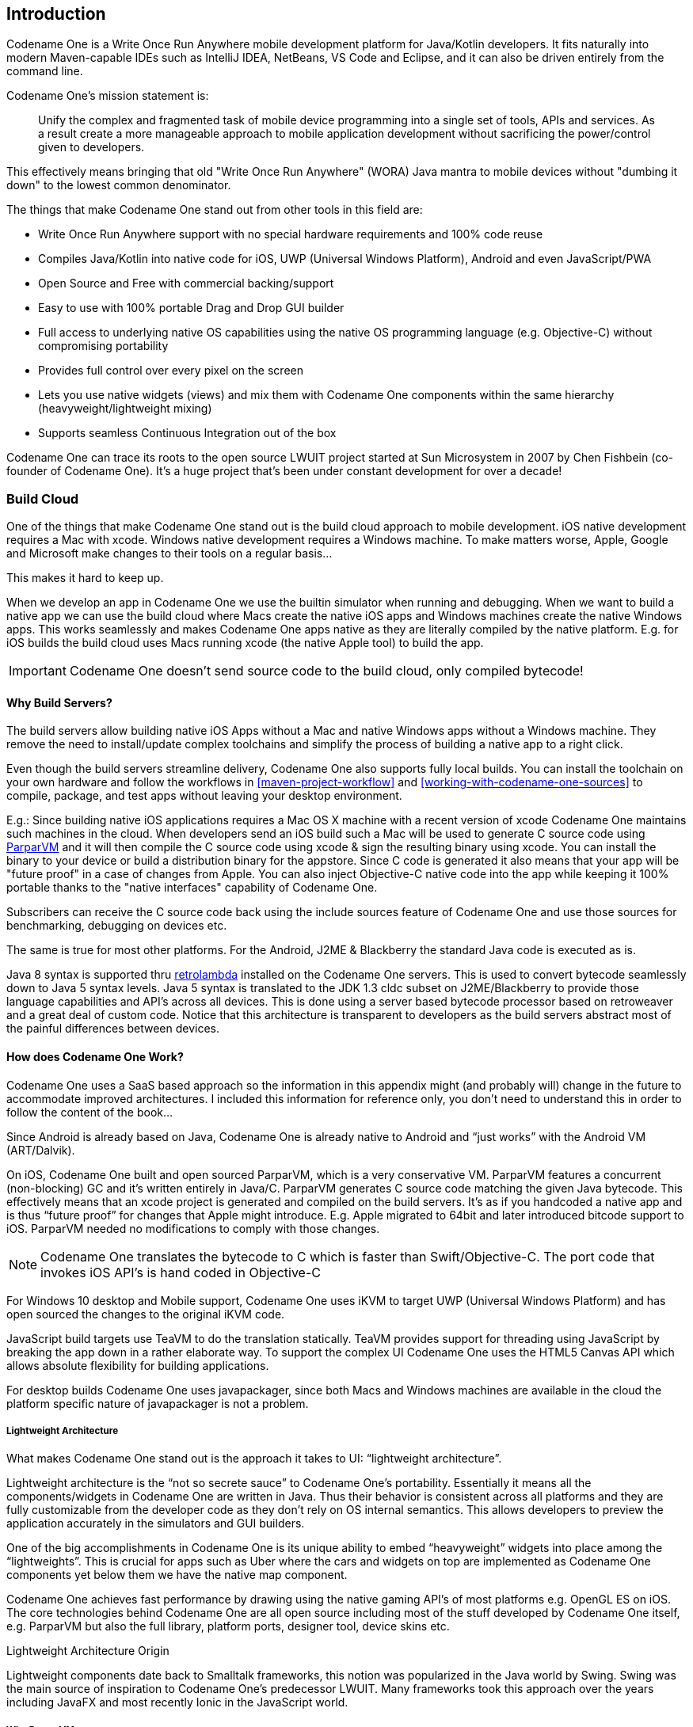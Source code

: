 == Introduction

Codename One is a Write Once Run Anywhere mobile development platform for Java/Kotlin developers. It fits naturally into modern Maven-capable IDEs such as IntelliJ IDEA, NetBeans, VS Code and Eclipse, and it can also be driven entirely from the command line.

Codename One's mission statement is:

[quote]
____
Unify the complex and fragmented task of mobile device programming into a single set of tools, APIs and services. As a result create a more manageable approach to mobile application development without sacrificing the power/control given to developers.
____

This effectively means bringing that old "Write Once Run Anywhere" (WORA) Java mantra to mobile devices without "dumbing it down" to the lowest common denominator.

The things that make Codename One stand out from other tools in this field are:

* Write Once Run Anywhere support with no special hardware requirements and 100% code reuse (((Reuse)))
* Compiles Java/Kotlin into native code for iOS, UWP (Universal Windows Platform), Android and even JavaScript/PWA
* Open Source and Free with commercial backing/support
* Easy to use with 100% portable Drag and Drop GUI builder
* Full access to underlying native OS capabilities using the native OS programming language (e.g. Objective-C) without compromising portability
* Provides full control over every pixel on the screen
* Lets you use native widgets (views) and mix them with Codename One components within the same hierarchy (heavyweight/lightweight mixing) (((Widgets)))
* Supports seamless Continuous Integration out of the box

Codename One can trace its roots to the open source LWUIT project started at Sun Microsystem in 2007 by Chen Fishbein (co-founder of Codename One). It's a huge project that's been under constant development for over a decade!


=== Build Cloud

One of the things that make Codename One stand out is the build cloud approach to mobile development. iOS native development requires a Mac with xcode. Windows native development requires a Windows machine. To make matters worse, Apple, Google and Microsoft make changes to their tools on a regular basis...

This makes it hard to keep up.

When we develop an app in Codename One we use the builtin simulator when running and debugging. When we want to build a native app we can use the build cloud where Macs create the native iOS apps and Windows machines create the native Windows apps. This works seamlessly and makes Codename One apps native as they are literally compiled by the native platform. E.g. for iOS builds the build cloud uses Macs running xcode (the native Apple tool) to build the app.

IMPORTANT: Codename One doesn't send source code to the build cloud, only compiled bytecode!

==== Why Build Servers?

The build servers allow building native iOS Apps without a Mac and native Windows apps without a Windows machine. They remove the need to install/update complex toolchains and simplify the process of building a native app to a right click.

Even though the build servers streamline delivery, Codename One also supports fully local builds. You can install the toolchain on your own hardware and follow the workflows in <<maven-project-workflow>> and <<working-with-codename-one-sources>> to compile, package, and test apps without leaving your desktop environment.

E.g.: Since building native iOS applications requires a Mac OS X machine with a recent version of xcode Codename One maintains such machines in the cloud. When developers send an iOS build such a Mac will be used to generate C source code using https://github.com/codenameone/CodenameOne/tree/master/vm[ParparVM] and it will then compile the C source code using xcode & sign the resulting binary using xcode. You can install the binary to your device or build a distribution binary for the appstore. Since C code is generated it also means that your app will be "future proof" in a case of changes from Apple. You can also inject Objective-C native code into the app while keeping it 100% portable thanks to the "native interfaces" capability of Codename One.

Subscribers can receive the C source code back using the include sources feature of Codename One and use those sources for benchmarking, debugging on devices etc.

The same is true for most other platforms. For the Android, J2ME & Blackberry the standard Java code is executed as is.

Java 8 syntax is supported thru https://github.com/orfjackal/retrolambda[retrolambda] installed on the Codename One servers. This is used to convert bytecode seamlessly down to Java 5 syntax levels. Java 5 syntax is translated to the JDK 1.3 cldc subset on J2ME/Blackberry to provide those language capabilities and API's across all devices. This is done using a server based bytecode processor based on retroweaver and a great deal of custom code. Notice that this architecture is transparent to developers as the build servers abstract most of the painful differences between devices.

==== How does Codename One Work?

Codename One uses a SaaS based approach so the information in this appendix might (and probably will) change in the future to accommodate improved architectures. I included this information for reference only, you don't need to understand this in order to follow the content of the book...

Since Android is already based on Java, Codename One is already native to Android and "`just works`" with the Android VM (ART/Dalvik).

On iOS, Codename One built and open sourced ParparVM, which is a very conservative VM. ParparVM features a concurrent (non-blocking) GC and it's written entirely in Java/C. ParparVM generates C source code matching the given Java bytecode. This effectively means that an xcode project is generated and compiled on the build servers. It's as if you handcoded a native app and is thus "`future proof`" for changes that Apple might introduce. E.g. Apple migrated to 64bit and later introduced bitcode support to iOS. ParparVM needed no modifications to comply with those changes.

NOTE: Codename One translates the bytecode to C which is faster than Swift/Objective-C. The port code that invokes iOS API's is hand coded in Objective-C

For Windows 10 desktop and Mobile support, Codename One uses iKVM to target UWP (Universal Windows Platform) and has open sourced the changes to the original iKVM code.

JavaScript build targets use TeaVM to do the translation statically. TeaVM provides support for threading using JavaScript by breaking the app down in a rather elaborate way. To support the complex UI Codename One uses the HTML5 Canvas API which allows absolute flexibility for building applications.

For desktop builds Codename One uses javapackager, since both Macs and Windows machines are available in the cloud the platform specific nature of javapackager is not a problem.

===== Lightweight Architecture

What makes Codename One stand out is the approach it takes to UI: "`lightweight architecture`".

Lightweight architecture is the "`not so secrete sauce`" to Codename One's portability. Essentially it means all the components/widgets in Codename One are written in Java. Thus their behavior is consistent across all platforms and they are fully customizable from the developer code as they don't rely on OS internal semantics. This allows developers to preview the application accurately in the simulators and GUI builders.

One of the big accomplishments in Codename One is its unique ability to embed "`heavyweight`" widgets into place among the "`lightweights`".  This is crucial for apps such as Uber where the cars and widgets on top are implemented as Codename One components yet below them we have the native map component.

Codename One achieves fast performance by drawing using the native gaming API's of most platforms e.g. OpenGL ES on iOS. The core technologies behind Codename One are all open source including most of the stuff developed by Codename One itself, e.g. ParparVM but also the full library, platform ports, designer tool, device skins etc.

.Lightweight Architecture Origin
****
Lightweight components date back to Smalltalk frameworks, this notion was popularized in the Java world by Swing. Swing was the main source of inspiration to Codename One's predecessor LWUIT. Many frameworks took this approach over the years including JavaFX and most recently Ionic in the JavaScript world.
****

===== Why ParparVM

On iOS, Codename One uses https://github.com/codenameone/CodenameOne/tree/master/vm[ParparVM] which translates Java bytecode to C code and boasts a non-blocking GC as well as 64 bit/bitcode support. This VM is fully open source in the https://github.com/codenameone/CodenameOne/[Codename One git repository]. In the past Codename One used http://www.xmlvm.org/[XMLVM] to generate native code in a very similar way but the XMLVM solution was too generic for the needs of Codename One. https://github.com/codenameone/CodenameOne/tree/master/vm[ParparVM] boasts a unique architecture of translating code to C (similarly to XMLVM), because of that Codename One is the only solution of its kind that can **guarantee** future iOS compatibility since the officially supported iOS toolchain is always used instead of undocumented behaviors.

NOTE: XMLVM could guarantee that in theory but it is no longer maintained

The key advantages of ParparVM over other approaches are:

- *Truly Native* -- since code is translated to C rather than directly to ARM or LLVM code the app is "more native". It uses the official tools and approaches from Apple and can benefit from their advancements e.g. latest bitcode changes or profiling capabilities.

- *Smaller Class Library* -- ParparVM includes a very small segment of the full JavaAPI's resulting in final binaries that are smaller than the alternatives by orders of magnitude. This maps directly to performance and memory overhead.

- *Simple and Extensible* -- to work with ParparVM you need a basic understanding of C. This is crucial for the fast moving world of mobile development, as Apple changes things left and right we need a more agile VM.

===== Windows Phone/UWP

In the past Codename One had 2 major Windows VM port rewrites and 3 or 4 rendering pipelines within those ports (depends on how you would define a "rewrite").

NOTE: The old Windows Phone port was deprecated and is no longer supported, the UWP port is the only supported Windows mobile target

Codename One now targets UWP by leveraging a https://github.com/shannah/cn1-ikvm-uwp[modified version of iKVM] to build native Windows Universal Applications.

iKVM uses a bytecode to CLR translation process that effectively converts Java bytecode directly to the .net equivalent. This is paired with a port of the Codename One API's that was built for the UWP environment. The UWP port generates native Windows 10 applications that can support ARM Windows devices natively as well as desktops etc. These binaries can be uploaded directly to Microsofts online store without special processing.

===== JavaScript Port

The JavaScript port of Codename One is based on the amazing work of the http://teavm.org:[TeaVM project]. The team behind TeaVM effectively built a JVM that translates Java bytecode into JavaScript source code while maintaining threading semantics using a very imaginative approach.

The JavaScript port allows unmodified Codename One applications to run within a desktop or mobile browser. The port itself is based on the HTML5 Canvas API, this provides a pixel perfect implementation of the Codename One API.

NOTE: The JavaScript port is only available for Enterprise grade subscribers of Codename One

===== Desktop and Android

The other ports of Codename One use the VM's available on the host machines/environments to execute the runtime. https://github.com/orfjackal/retrolambda[Retrolambda] is used to provide Java 8 language features in a portable way.

The Android port uses the native Android tools including the gradle build environment in the latest versions.

The desktop port creates a standard JavaSE application which is packaged with the JRE and an installer.

NOTE: The Desktop port is only available to pro grade subscribers of Codename One


==== Versions In Codename One

One of the confusing things about Codename One is the versions. Since Codename One is a SaaS product versioning isn't as simple as a 2.x or 3.x moniker. However, to conform to this convention Codename One does make versioned releases which contribute to the general confusion.

When a version of Codename One is released the version number refers to the libraries at the time of the release. These libraries are then frozen and are made available to developers who use the https://www.codenameone.com/how-do-i---get-repeatable-builds-build-against-a-consistent-version-of-codename-one-use-the-versioning-feature.html[Versioned Builds] feature. The plugin, which includes the designer as well as all development that is unrelated to versioned builds continues with its regular updates immediately after release. The same is true for the build servers that move directly to their standard update cycle.

=== History

.LWUIT App Screenshot circa 2007
image::img/lwuit-screenshot.png[LWUIT App Screenshot,scaledwidth=15%]

Codename One was started by Chen Fishbein and Shai Almog who authored the Open Source LWUIT project at Sun Microsystems (circa 2007). The LWUIT project aimed to solve the fragmentation within J2ME/Blackberry devices by creating a higher standard of user interface than the common baseline at the time. LWUIT received critical acclaim and traction within multiple industries but was limited by the declining feature phone market. It was forked by several companies including Nokia. It was used as the base standard for DTV in Brazil. Another fork has brought a LWUIT into high end cars from Toyota and other companies. This fork later adapted Codename One as well.

In 2012 Shai and Chen formed Codename One as they left Oracle. The project has taken many of the basic concepts developed within the LWUIT project and adapted them to the smartphone world which is still experiencing similar issues to the device fragmentation of the old J2ME phones.

=== Core Concepts of Mobile Programming

Before we proceed I'd like to explain some universal core concepts of mobile programming that might not be intuitive. These are universal concepts that apply to mobile programming regardless of the tools you are using.

You can skip this section if you feel you are familiar enough with the core problems/issues in mobile app development.

==== Density

Density is also known as DPI (Dots Per Inch) or PPI (pixels or points per inch). Density is confusing, unintuitive and might collide with common sense. E.g. an iPhone 7 plus has a resolution of `1080x1920` pixels and a PPI of `401` for a 5 inch screen. On the other hand an iPad 4 has `1536x2048` pixels with a PPI of `264` on a `9.7` inch screen... Smaller devices can have higher resolutions!

As the following figure shows, if a Pixel 2 XL had pixels the size of an iPad it would have been twice the size of that iPad. While in reality it's nearly half the height of the iPad!

.Device Density vs. Resolution
image::img/dpi.png[Device Density vs Resolution]

Differences in density can be extreme. A second generation iPad has 132 PPI, where modern phones have PPI that crosses the 600 mark.
Low resolution images on high PPI devices will look either small or pixelated. High resolution images on low PPI devices will look huge, overscaled (artifacts) and will consume too much memory.

.How the Same Image Looks in Different Devices
image::img/image-sizes-different-dpis.png[How the Same Image Looks in Different Devices]

The exact same image will look different on each device, sometimes to a comical effect. One of the solutions for this problem is multi-images. All OS’s support the ability to define different images for various densities. I will discuss multi-images later in Chapter 2.

This also highlights the need for working with measurements other than pixels. Codename One supports millimeters (or dips) as a unit of measurement. This is highly convenient and is a better representation of size when dealing with mobile devices.

But there is a bigger conceptual issue involved. We need to build a UI that adapts to the wide differences in form factors. We might have fewer pixels on an iPad but because of its physical size we would expect the app to cram more information into that space so the app won't feel like a blown up phone application. There are multiple strategies to address that but one of the first steps is in the layout managers. (((Layouts, Layout)))

I'll discuss the layout managers in depth in Chapter 2 but the core concept is that they decide where a UI element is placed based on generic logic. That way the user interface can adapt automatically to the huge variance in display size and density.

==== Touch Interface

The fact that mobile devices use a touch interface today isn't news... But the implications of that aren't immediately obvious to some developers.

UI elements need to be finger sized and heavily spaced. Otherwise we risk the "`fat finger`" effect. That means spacing should be in millimeters and not in pixels due to device density.

Scrolling poses another challenge in touch based interfaces. In desktop applications it's very common to nest scrollable items. However, in touch interfaces the scrolling gesture doesn't allow such nuance. Furthermore, scrolling on both the horizontal and vertical axis (side scrolling) can be very inconvenient in touch based interfaces.

==== Device Fragmentation

Some developers single out this wide range of resolutions and densities as "`device fragmentation`". While it does contribute to development complexity for the most part it isn't a difficult problem to overcome.

Densities aren't the cause of device fragmentation. Device fragmentation is caused by multiple OS versions with different behaviors. This is very obvious on Android and for the most part relates to the slow rollout of Android vendor versions compared to Googles rollout. E.g. 7 months after the Android 8 (Oreo) release in 2018 it was still available on 1.1% of the devices. The damning statistic is that 12% of the devices in mid 2018 run Android 4.4 Kitkat released in 2013! (((Google)))

This makes QA difficult as the disparity between these versions is pretty big. These numbers will be out of date by the time you read this but the core problem remains. It's hard to get all device manufacturers on the same page so this problem will probably remain in the foreseeable future despite everything.

==== Performance

Besides the obvious need for performance and smooth animation within a mobile app there are a couple of performance related issues that might not be intuitive to new developers: size and power.

===== App Size

Apps are installed and managed via stores. This poses some restrictions about what an app can do. But it also creates a huge opportunity. Stores manage automatic update and to some degree the marketing/monetization of the app.

A good mobile app is updated once a month and sometimes even once a week. Since the app downloads automatically from the store this can be a huge benefit:

* Existing users are reminded of the app and get new features instantly
* New users notice the app featured on a "`what's new`" list

If an app is big it might not update over a cellular network connection. Google and Apple have restrictions on automatic updates over cellular networks to preserve battery life and data plans. A large app might negatively impact users perception of the app and trigger uninstalls e.g. when a phone is low on available space.

===== Power Drain

Desktop developers rarely think about power usage within their apps. In mobile development this is a crucial concept. Modern device OS's have tools that highlight misbehaving applications and this can lead to bad reviews.

Code that loops forever while waiting for input will block the CPU from sleeping and slowly drain the battery.

Worse. Mobile OS's kill applications that drain the battery. If the app is draining the battery and is minimized (e.g. during an incoming call) the app could be killed. This will impact app performance and usability.

==== Sandbox and Permissions

Apps installed on the device are “sandboxed” to a specific area so they won’t harm the device or its functionality. The filesystem of mobile applications is restricted so one application can’t access the files of another application. Things that most developers take for granted on the desktop such as a “file picker” or accessing the image folder don’t work on devices!

This means that when your application works on a file it belongs only to your application. In order to share the file with a different application you need to ask the operating system to do that for you.

Furthermore, some features require a “permission” prompt and in some cases require special flags in system files. Apps need to request permission to use sensitive capabilities e.g. Camera, Contacts etc.  +
Historically Android developers just declared required permissions for an app and the user was prompted with permissions during install. Android 6 adopted the approach used by iOS of prompting the user for permission when accessing a feature.

This means that in runtime a user might revoke a permission. A good example in the case of an Uber app is the location permission. If a user revokes that permission the app might lose its location.

=== Installing Codename One

IMPORTANT: Codename One requires either JDK 11 or JDK 8. Other JDK versions are not supported at this time.

Codename One projects are built with Maven. Typical Maven targets such as `package`, `clean` and `install` work out of the box, but the Codename One integrations that ship with each IDE provide dedicated Run and Build actions for a smoother workflow.

To create a new Codename One project visit https://start.codenameone.com/ and generate a starter project, or run the Codename One Application Project Archetype (`cn1app-archetype`) directly on the command line:

[source,bash]
----
mvn archetype:generate \
  -DarchetypeGroupId=com.codenameone \
  -DarchetypeArtifactId=cn1app-archetype \
  -DarchetypeVersion=LATEST \
  -DgroupId=YOUR_GROUP_ID \
  -DartifactId=YOUR_ARTIFACT_ID \
  -Dversion=1.0-SNAPSHOT \
  -DmainName=YOUR_MAIN_NAME \
  -DinteractiveMode=false
----

This command generates a project in the current directory. The folder name matches the `artifactId` value. For example, specifying `-DartifactId=myapp` produces a project inside a new `myapp` directory.

Import the generated Maven project into your preferred IDE and use the Codename One Run in Simulator task from the IDE toolbar or Run/Debug buttons:

* *IntelliJ IDEA* – use *File > Open* on the project directory, then choose the Codename One Run in Simulator action from the toolbar or standard Run/Debug controls.
* *NetBeans* – use *File > Open Project*, select the generated Maven project, and rely on the Codename One toolbar actions to run and debug the simulator.
* *VS Code* – install the Java and Codename One extensions, open the folder, and trigger the Run in Simulator task from the command palette or the Run/Debug buttons.
* *Eclipse* – use *File > Import > Existing Maven Projects*, then use the Codename One launch shortcuts provided by the plugin for simulator and build tasks.
* *Command line* – invoke Maven goals directly whenever you need to integrate with CI/CD pipelines or scripting.

For deeper coverage of the Maven goals, project structure, and automation tasks, continue with <<maven-project-workflow>>.

NOTE: Arbitrary Maven dependencies probably won't work for Codename One. Many dependencies assume a full JDK which Codename One can't provide and they often assume functionality that might not be available e.g. reflection, Spring, etc.

.Legacy onboarding resources
****
Legacy Ant-based project instructions remain available for teams maintaining older codebases. New projects should follow the Maven workflows described in this guide.
****

==== Important Notes for New Projects

Before we get to the code there are few important things we need to understand about Codename One applications.

* *App Name* - This is the name of the app and the main class, it's important to get this right as it's hard to change this value later
* *Package Name* - It's *crucial* you get this value right. Besides the difficulty of changing this after the fact, once an app is submitted to iTunes/Google Play with a specific package name this can't be changed! See the sidebar "Picking a Package Name".
* *Theme* - There are various types of builtin themes in Codename One, for simplicity we recommend `Native` as it's a clean slate starting point

.Picking a Package Name
****
Apple, Google and Microsoft identify applications based on their package names. If you use a domain that you don't own it's possible that someone else will use that domain and collide with you. In fact some developers left the default `com.mycompany` domain in place all the way into production in some cases.

This can cause difficulties when submitting to Apple, Google or Microsoft. Submitting to one of them is no guarantee of success when submitting to another.

To come up with the right package name use a reverse domain notation. So if my website is `goodstuff.co.uk` my package name should start with `uk.co.goodstuff`. I highly recommend the following guidelines for package names:

* *Lower Case* - some OS's are case sensitive and handling a mistake in case is painful. The Java convention is lower case and I would recommend sticking to that although it isn't a requirement

* *Avoid Dash and Underscore* - You can't use a dash character (`-`) for a package name in Java. Underscore (`_`) doesn't work for iOS. If you want more than one word just use a deeper package e.g.: `com.mydomain.deeper.meaningful.name`

* *Obey Java Rules* - A package name can't start with a number so you can't use `com.mydomain.1sler`. You should avoid using Java keywords like `this`, `if` etc.

* *Avoid Top Level* - instead of using `uk.co.goodstuff` use `uk.co.goodstuff.myapp`. That would allow you to have more than one app on a domain
****

==== Runtime

Once Maven is set up we can run the `HelloWorld` application by selecting the Codename One Run in Simulator task from the IDE run menu. The Codename One simulator launches and you can use its menus to control and inspect details related to the device. You can rotate it, determine its location in the world, monitor networking calls etc.

With the `Skins` menu you can download device skins to see how your app will look on different devices.

TIP: Some skins are bigger than the screen size, uncheck the `Scrollable` flag in the `Simulator` menu to handle them more effectively

Use your IDE's Debug button with the Run in Simulator task to launch the simulator under the debugger.

.Simulator vs. Emulator
****
Codename One ships with a simulator similarly to the iOS toolchain which also has a simulator. Android ships with an emulator. Emulators go the extra mile. They create a virtual machine that's compatible with the device CPU and then boot the full mobile OS within that environment. This provides an accurate runtime environment but is **painfully slow**.

Simulators rely on the fact that OS's are similar and so they leave the low level details in place and just map the API behavior. Since Codename One relies on Java it can start simulating on top of the virtual machine on the desktop. That provides several advantages including fast development cycles and full support for all the development tools/debuggers you can use on the desktop.

Emulators make sense for developers who want to build OS level services e.g. screensavers or low level services. Standard applications are better served by simulators.
****

==== The Source Code Of The Hello World App

After clicking finish in the new project wizard we have a `HelloWorld` project with a few default settings. I'll break the class down to small pieces and explain each piece starting with the enclosing class:

[source,java,title='HelloWorld Class']
----
public class HelloWorld { // <1>
    private Form current; // <2>
    private Resources theme; // <3>

    // ... class methods ...
}
----

<1> This is the main class, it's the entry point to the app, notice it doesn't have a `main` method but rather callback which we will discuss soon

<2> Forms are the "`top level`" UI element in Codename One. Only one `Form` is shown at a time and everything you see on the screen is a child of that `Form`

<3> Every app has a theme, it determines how everything within the application looks e.g. colors, fonts etc.

Next let's discuss the first lifecycle method `init(Object)`. I discuss the lifecycle in depth in the  <<ApplicationLifecycle,Application Lifecycle Sidebar>>.

[source,java,title='HelloWorld init(Object)']
----
public void init(Object context) { // <1>
    updateNetworkThreadCount(2); // <2>
    theme = UIManager.initFirstTheme("/theme"); // <3>
    Toolbar.setGlobalToolbar(true); // <4>
    Log.bindCrashProtection(true); // <5>
    addNetworkErrorListener(err -> { // <6>
        err.consume(); // <7>
        if(err.getError() != null) { // <8>
            Log.e(err.getError());
        }
        Log.sendLogAsync(); // <9>
        Dialog.show("Connection Error", // <10>
            "There was a networking error in the connection to " +
            err.getConnectionRequest().getUrl(), "OK", null);
    });
}
----

<1> `init` is the first of the four lifecycle methods. It's responsible for initialization of variables and values

<2> By default Codename One has one thread that performs all the networking, we set the default to two which gives better performance

<3> The theme determines the appearance of the application. We'll discuss this in the next chapter

<4> This enables the `Toolbar` API by default, it allows finer control over the title bar area

<5> Crash protection automatically sends device crash logs through the cloud

<6> In case of a network error the code in this block would run, you can customize it to handle networking errors effectively

<7> `consume()` swallows the event so it doesn't trigger other alerts, it generally means "`we got this`"

<8> Not all errors include an exception, if we have an exception we can log it with this code

<9> This will email the log from the device to you if you have a pro subscription

<10> This shows an error dialog to the user, in production you might want to remove that code

`init(Object)` works as a constructor to some degree. We recommend avoiding the constructor for the main class and placing logic in the init method instead. This isn't crucial but we recommend it since the constructor might happen too early in the application lifecycle.

In a cold start `init(Object)` is invoked followed by the `start()` method. However, `start()` can be invoked more than once if an app is minimized and restored, see the sidebar <<ApplicationLifecycle,Application Lifecycle>>:

[source,java,title='HelloWorld start()']
----
public void start() {
    if(current != null){ // <1>
        current.show(); // <2>
        return;
    }
    Form hi = new Form("Hi World", BoxLayout.y()); // <3>
    hi.add(new Label("Hi World")); // <4>
    hi.show(); // <5>
}
----

<1> If the app was minimized we usually don't want to do much, just show the last `Form` of the application

<2> `current` is a `Form` which is the top most visual element. We can only have one `Form` showing and we enforce that by using the `show()` method

<3> We create a new simple `Form` instance. It has the title "`Hello World`" and arranges elements vertically (on the Y axis)

<4> We add another `Label` below the title, see figure <<TitleAndLabelImage>>. We will discuss component hierarchy later

<5> The `show()` method places the `Form` on the screen. Only one `Form` can be shown at a time

.Title and Label in the UI
image::img/codenameone-hello-world-title-label.png[Title and Label in the UI,scaledwidth=50%]

There are some complex ideas within this short snippet which I'll address later in this chapter when talking about layout. The gist of it is that we create and show a `Form`. `Form` is the top level UI element, it takes over the whole screen. We can add UI elements to that `Form` object, in this case the `Label`. We use the `BoxLayout` to arrange the elements within the `Form` from top to the bottom vertically.

.Application Lifecycle
****
A few years ago Romain Guy (a senior Google Android engineer) was on stage at the Google IO conference. He asked for a show of hands of people who understand the `Activity` lifecycle (`Activity` is similar to a Codename One main class). He then proceeded to jokingly call the audience members who lifted their hands "`liars`" claiming that after all his years in Google he still doesn't understand it...

Lifecycle seems simple on the surface but hides a lot of nuance. Android's lifecycle is ridiculously complex. Codename One tries to simplify this and also make it portable. Sometimes complexity leaks out and the nuances can be difficult to deal with.

Simply explained an application has three states:

* *Foreground* - it's running and in the foreground which means the user can physically interact with the app
* *Suspended* - the app isn't in the foreground, it's either paused or has a background process running
* *Not Running* - the app was never launched, was killed or crashed

The lifecycle is the process of transitioning between these 3 states and the callbacks invoked when such a transition occurs. The first time we launch the app we start from a "`Cold Start`" (Not Running State) but on subsequent launches the app is usually started from the "Warm Start" (Suspended State).

.Codename One Application Lifecycle
image::img/codenameone-application-lifecycle.png[Codename One Application Lifecycle]

Codename One has four standard callback methods in the lifecycle API:

* `init(Object)` - is invoked when the app is first launched from a _Not Running_ state.
* `start()` - is invoked for two separate cases. After `start()` is finished the app transitions to the _Foreground_ state.
** Following `init(Object)` in case of a cold start. Cold start refers to starting the app from a _Not Running_ state.
** When the app is restored from _Suspended_ state. In this case `init(Object)` isn't invoked
* `stop()` - is invoked when the app is minimized e.g. when switching to a different app. After `stop()` is finished the app transitions to the _Suspended_ state.
* `destroy()` - is invoked when the app is destroyed e.g. killed by a user in the task manager. After `destroy()` is finished the app is no longer running hence it's in the _Not Running_ state.

IMPORTANT: `destroy()` is optional there is no guarantee that it will be invoked. It should be used only as a last resort
****

Now that we have a general sense of the lifecycle lets look at the last two lifecycle methods:

[source,java,title='HelloWorld stop() and destroy()']
----
public void stop() { // <1>
    current = getCurrentForm(); // <2>
    if(current instanceof Dialog) { // <3>
        ((Dialog)current).dispose();
        current = getCurrentForm();
    }
}

public void destroy() { // <4>
}
----

<1> `stop()` is invoked when the app is minimized or a different app is opened

<2> As the app is stopped we save the current `Form` so we can restore it back in `start()` if the app is restored

<3> `Dialog` is a bit of a special case restoring a `Dialog` might block the proper flow of application execution so we dispose them and then get the parent `Form`

<4> `destroy()` is a very special case. Under normal circumstances you shouldn't write code in `destroy()`. `stop()` should work for most cases

That's it. Hopefully you have a general sense of the code. It's time to run on the device.

==== Building and Deploying On Devices

.Codename One Control Center
image::img/control-center-main.png[Codename One Settings/Control Center,scaledwidth=50%]

You can use the Control Center to configure almost anything. Specifically, the application title, application version, application icon etc. are all found in the Codename One Settings maven target.

There are many options within this UI that control almost every aspect of the application from signing to basic settings.

Your device builds using the Codename One Cloud can also be found right here as well as subscription information.

.Device Builds in Logged out State
image::img/control-center-builds-empty.png[Builds in Empty State,scaledwidth=50%]

===== Signing/Certificates

All of the modern mobile platforms require signed applications but they all take radically different approaches when implementing it.

Signing is a process that marks your final application for the device with a special value. This value (signature) is a value that only you can generate based on the content of the application and your certificate. Effectively it guarantees the app came from you. This blocks a 3rd party from signing their apps and posing as you to the appstore or to the user. It's a crucial security layer.

A certificate is the tool we use for signing. Think of it as a mathematical rubber stamp that generates a different value each time. Unlike a rubber stamp a signature can't be forged!

====== Signing on Android

.Backup your Android certificate and save its password!
WARNING: If you lose your Android certificate you will not be able to update your app

Android uses a self signed certificate approach. You can just generate a certificate by describing who you are and picking a password!

Anyone can do that. However, once a certificate is published it can't be replaced...

If this wasn't the case someone else could potentially push an "`upgrade`" to your app. Once an app is submitted with a certificate to Google Play this app can't be updated with any other certificate.

With that in mind generating an Android certificate is trivial.

NOTE: The following chart illustrates a process that's identical on all IDE's

.Process of Certificate Generation for Android
image::img/android-certificate-generator.png[]

.Your certificate will generate into the file `Keychain.ks` in your home directory
TIP: Make sure to back that up and the password as losing these can have dire consequences

.Should I Use a Different Certificate for Each App?
****
In theory yes. In practice it's a pain... Keeping multiple certificates and managing them is a pain so we often just use one.

The drawback of this approach occurs when you are building an app for someone else or want to sell the app. Giving away your certificate is akin to giving away your house keys. So it makes sense to have separate certificates for each app.
****

====== Signing and Provisioning iOS

Code signing for iOS relies on Apple as the certificate authority. This is something that doesn't exist on Android. iOS also requires provisioning as part of the certificate process and completely separates the process for development/release.

But first let's start with the good news:

* Losing an iOS certificate is no big deal - in fact we revoke them often with no impact on shipping apps
* Codename One has a wizard that hides most of the pain related to iOS signing

In iOS Apple issues the certificates for your applications. That way the certificate is trusted by Apple and is assigned to your Apple iOS developer account. There is one important caveat: You need an iOS Developer Account and Apple charges a 99USD Annual fee for that.

TIP: The 99USD price and requirement have been around since the introduction of the iOS developer program for roughly 10 years at the time of this writing. It might change at some point though

Apple also requires a "`provisioning profile`" which is a special file bound to your certificate and app. This file describes some details about the app to the iOS installation process. One of the details it includes during development is the list of permitted devices.

.The Four Files Required for iOS Signing and Provisioning
image::img/ios-certificates-provisioning.png[The 4 files Required for iOS Signing and Provisioning]

We need 4 files for signing. Two certificates and two provisioning profiles:

. *Production* -- The production certificate/provisioning pair is used for builds that are uploaded to iTunes

. *Development* -- The development certificate/provisioning is used to install on your development devices

The certificate wizard automatically creates these 4 files and configures them for you.

.Using the iOS Certificate Wizard Steps 1 and 2
image::img/ios-certificate-wizard-1.png[Using the iOS Certificate Wizard Steps 1 and 2]

.Using the iOS Certificate Wizard Steps 3 and 4
image::img/ios-certificate-wizard-2.png[Using the iOS Certificate Wizard Steps 3 and 4]

.Using the iOS Certificate Wizard Steps 5 and 6
image::img/ios-certificate-wizard-3.png[Using the iOS Certificate Wizard Steps 5 and 6]

[TIP]
====
If you have more than one project you should use the same iOS P12 certificate files in all the projects and just regenerate the provisioning. In this situation the certificate wizard asks you if you want to revoke the existing certificate which you shouldn't revoke in such a case. You can update the provisioning profile in Apple's iOS developer website.
====

One important aspect of provisioning on iOS is the device list in the provisioning step. Apple only allows you to install the app on 100 devices during development. This blocks developers from skipping the appstore altogether. It's important you list the correct UDID for the device in the list otherwise install will fail.

WARNING: There are several apps and tools that offer the UDID of the device, they aren't necessarily reliable and might give a fake number!

.Get the UDID of a Device
image::img/get-device-udid.png[Get the UDID of a Device]

TIP: You can right click the UDID and select #copy# to copy it

The simplest and most reliable process for getting a UDID is via iTunes. I've used other approaches in the past that worked but this approach is guaranteed.

NOTE: Ad hoc provisioning allows 1000 beta testers for your application but it's a more complex process that we won't discuss here although it's supported by Codename One

===== Build and Install

Before we continue with the build we should sign up at https://www.codenameone.com/build-server.html where you can soon follow the progress of your builds. You need a Codename One account in order to build for the device.

Now that we have certificates the process of device builds is literally a right click away for both OS's. We can right click the project and select #Codename One# -> #Send iOS Debug Build# or #Codename One# -> #Send Android Build#.

.Right click menu options for sending device builds
image::img/getting-started-right-click-menu.png[Right click menu options for sending device builds,scaledwidth=50%]

NOTE: The first time you send a build you will be prompted for the email and password you provided when signing up for Codename One

Once you send a build you should see the results in the build server page:

.Build Results
image::img/build-server-results.png[Build Results,scaledwidth=80%]

TIP: On iOS make sure you use Safari when installing, as 3rd party browsers might have issues

Once you go through those steps you should have the #HelloWorld# app running on your device. This process is non-trivial when starting so if you run into difficulties don't despair and seek help at the discussion forum (https://www.codenameone.com/discussion-forum.html) or stack overflow (https://stackoverflow/tags/codenameone/). Once you go through signing and installation, it becomes easier.

TIP: You can also install the application either by emailing the install link to your account (using the #e-mail Link#
button)

You can also download the binaries in order to upload them to the appstores.


=== Kotlin

Codename One started before Kotlin became public. Kotlin has since shown itself as an interesting option for developers especially within the Android community. With that in mind we decided to integrate support for Kotlin into Codename One.

To use Kotlin with Codename One you can create a kotlin directory next to the java directory under the `common/src/main` directory. Kotlin code that resides there can work as usual and interact with the Java code.

Please notice the following:

- Don't use the project conversion tools or accept the warning that the project isn't a Kotlin project. We do our own build process

- Warnings and errors aren't listed correctly and builds that claim to have errors might pass

==== Hello Kotlin

Due to the way Kotlin works you can just create a regular Java project and convert sources to Kotlin. You can mix Java and Kotlin code without a problem and Codename One would "just work".

The hello world Java source file looks like this (removed some comments and whitespace):

[source,java]
----
public class MyApplication {
    private Form current;
    private Resources theme;

    public void init(Object context) {
        theme = UIManager.initFirstTheme("/theme");
        Toolbar.setGlobalToolbar(true);
        Log.bindCrashProtection(true);
    }

    public void start() {
        if(current != null){
            current.show();
            return;
        }
        Form hi = new Form("Hi World", BoxLayout.y());
        hi.add(new Label("Hi World"));
        hi.show();
    }

    public void stop() {
        current = getCurrentForm();
        if(current instanceof Dialog) {
            ((Dialog)current).dispose();
            current = getCurrentForm();
        }
    }

    public void destroy() {
    }
}
----

When you select that file and select the menu option #Code# -> #Convert Java file to Kotlin File# you should get this:

[source,kotlin]
----
class MyApplication {
    private var current: Form? = null
    private var theme: Resources? = null

    fun init(context: Any) {
        theme = UIManager.initFirstTheme("/theme")
        Toolbar.setGlobalToolbar(true)
        Log.bindCrashProtection(true)
    }

    fun start() {
        if (current != null) {
            current!!.show()
            return
        }
        val hi = Form("Hi World", BoxLayout.y())
        hi.add(Label("Hi World"))
        hi.show()
    }

    fun stop() {
        current = getCurrentForm()
        if (current is Dialog) {
            (current as Dialog).dispose()
            current = getCurrentForm()
        }
    }

    fun destroy() {
    }
}
----

That's pretty familiar. The problem is that there are two bugs in the automatic conversion... That is the code for Kotlin behaves differently from standard Java.

The first problem is that Kotlin classes are final unless declared otherwise so we need to add the open keyword before the class declaration as such:

[source,kotlin]
----
open class MyApplication
----

This is essential as the build server will fail with weird errors related to instanceof.

NOTE: This only applies to the main class of the project, other classes in Codename One can remain `final`

The second problem is that arguments are non-null by default. The `init` method might have a null argument. So this fails with an exception. The solution is to add a question mark to the end of the call: `fun init(context: Any?)`.

So the full working sample is:

[source,kotlin]
----
open class MyApplication {
    private var current: Form? = null
    private var theme: Resources? = null
    fun init(context: Any?) {
        theme = UIManager.initFirstTheme("/theme")
        Toolbar.setGlobalToolbar(true)
        Log.bindCrashProtection(true)
    }

    fun start() {
        if (current != null) {
            current!!.show()
            return
        }
        val hi = Form("Hi World", BoxLayout.y())
        hi.add(Label("Hi World"))
        hi.show()
    }

    fun stop() {
        current = getCurrentForm()
        if (current is Dialog) {
            (current as Dialog).dispose()
            current = getCurrentForm()
        }
    }

    fun destroy() {
    }
}
----

Once all of that is in place Kotlin should just work. This should be possible for additional JVM languages in the future.
